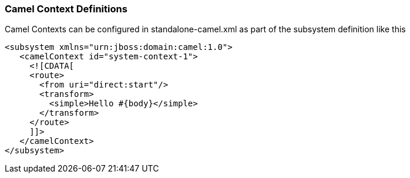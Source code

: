[discrete]
### Camel Context Definitions

Camel Contexts can be configured in standalone-camel.xml as part of the subsystem definition like this

[source,xml,options="nowrap"]
<subsystem xmlns="urn:jboss:domain:camel:1.0">
   <camelContext id="system-context-1">
     <![CDATA[
     <route>
       <from uri="direct:start"/>
       <transform>
         <simple>Hello #{body}</simple>
       </transform>
     </route>
     ]]>
   </camelContext>
</subsystem>

